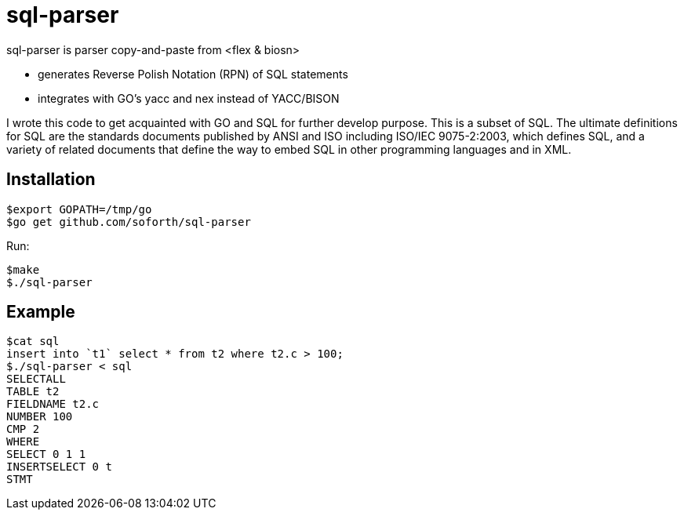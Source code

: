 = sql-parser

sql-parser is parser copy-and-paste from <flex & biosn>

 - generates Reverse Polish Notation (RPN) of SQL statements
 - integrates with GO's yacc and nex instead of YACC/BISON

I wrote this code to get acquainted with GO and SQL for further develop purpose. This is a subset of SQL. The ultimate definitions for SQL are the standards documents published by ANSI and
ISO including ISO/IEC 9075-2:2003, which defines SQL, and a variety of related documents
that define the way to embed SQL in other programming languages and in XML.

== Installation ==

  $export GOPATH=/tmp/go
  $go get github.com/soforth/sql-parser

Run:

  $make
  $./sql-parser

== Example ==

  $cat sql
  insert into `t1` select * from t2 where t2.c > 100;
  $./sql-parser < sql
  SELECTALL
  TABLE t2
  FIELDNAME t2.c
  NUMBER 100
  CMP 2
  WHERE
  SELECT 0 1 1
  INSERTSELECT 0 t
  STMT
  

